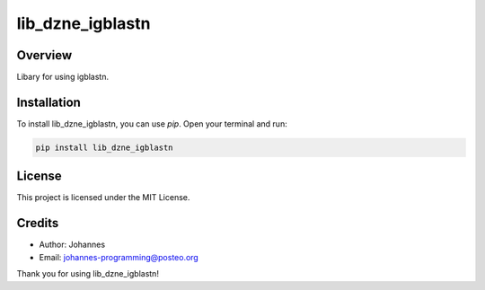 =================
lib_dzne_igblastn
=================

Overview
--------

Libary for using igblastn.

Installation
------------

To install lib_dzne_igblastn, you can use `pip`. Open your terminal and run:

.. code-block:: bash

    pip install lib_dzne_igblastn

License
-------

This project is licensed under the MIT License.

Credits
-------
- Author: Johannes
- Email: johannes-programming@posteo.org

Thank you for using lib_dzne_igblastn!